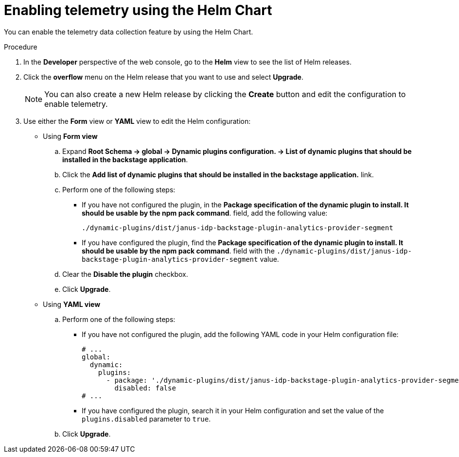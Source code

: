 [id="proc-enabling-telemetry-using-helm_{context}"]
= Enabling telemetry using the Helm Chart

You can enable the telemetry data collection feature by using the Helm Chart.

.Procedure

. In the *Developer* perspective of the web console, go to the *Helm* view to see the list of Helm releases.
. Click the *overflow* menu on the Helm release that you want to use and select *Upgrade*.
+
[NOTE]
====
You can also create a new Helm release by clicking the *Create* button and edit the configuration to enable telemetry.
====

. Use either the *Form* view or *YAML* view to edit the Helm configuration:
** Using *Form view*
+
.. Expand *Root Schema → global → Dynamic plugins configuration. → List of dynamic plugins that should be installed in the backstage application*.
.. Click the *Add list of dynamic plugins that should be installed in the backstage application.* link.

.. Perform one of the following steps:
+
*** If you have not configured the plugin, in the *Package specification of the dynamic plugin to install. It should be usable by the npm pack command*. field, add the following value:
+
`./dynamic-plugins/dist/janus-idp-backstage-plugin-analytics-provider-segment`
+
*** If you have configured the plugin, find the *Package specification of the dynamic plugin to install. It should be usable by the npm pack command*. field with the `./dynamic-plugins/dist/janus-idp-backstage-plugin-analytics-provider-segment` value.

.. Clear the *Disable the plugin* checkbox.
.. Click *Upgrade*.

** Using *YAML view*
+
.. Perform one of the following steps:
+
*** If you have not configured the plugin, add the following YAML code in your Helm configuration file:
+
[source,yaml]
----
# ...
global:
  dynamic:
    plugins:
      - package: './dynamic-plugins/dist/janus-idp-backstage-plugin-analytics-provider-segment'
        disabled: false
# ...
----
+
*** If you have configured the plugin, search it in your Helm configuration and set the value of the `plugins.disabled` parameter to `true`.

.. Click *Upgrade*.

